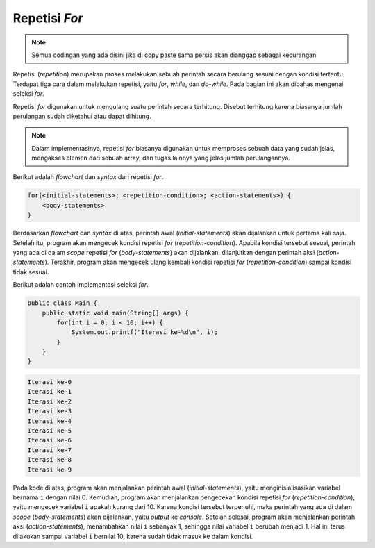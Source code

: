 Repetisi *For*
==============

.. note::

    Semua codingan yang ada disini jika di copy paste sama persis akan dianggap sebagai kecurangan


Repetisi (*repetition*) merupakan proses melakukan sebuah perintah secara berulang sesuai dengan kondisi tertentu. Terdapat tiga cara dalam melakukan repetisi, yaitu *for*, *while*, dan *do-while*. Pada bagian ini akan dibahas mengenai seleksi *for*.

Repetisi *for* digunakan untuk mengulang suatu perintah secara terhitung. Disebut terhitung karena biasanya jumlah perulangan sudah diketahui atau dapat dihitung.

.. note:: 

    Dalam implementasinya, repetisi *for* biasanya digunakan untuk memproses sebuah data yang sudah jelas, mengakses elemen dari sebuah array, dan tugas lainnya yang jelas jumlah perulangannya.

Berikut adalah *flowchart* dan *syntax* dari repetisi *for*.

.. image:: /images/session-05/for.png
    :width: 200
    :align: center
.. centered:: Repetisi *For*

.. code:: console

    for(<initial-statements>; <repetition-condition>; <action-statements>) {
        <body-statements>
    }

Berdasarkan *flowchart* dan *syntax* di atas, perintah awal (*initial-statements*) akan dijalankan untuk pertama kali saja. Setelah itu, program akan mengecek kondisi repetisi *for* (*repetition-condition*). Apabila kondisi tersebut sesuai, perintah yang ada di dalam *scope* repetisi *for* (*body-statements*) akan dijalankan, dilanjutkan dengan perintah aksi (*action-statements*). Terakhir, program akan mengecek ulang kembali kondisi repetisi *for* (*repetition-condition*) sampai kondisi tidak sesuai.

Berikut adalah contoh implementasi seleksi *for*.

.. code:: java

    public class Main {
        public static void main(String[] args) {
            for(int i = 0; i < 10; i++) {
                System.out.printf("Iterasi ke-%d\n", i);
            }
        }
    }

.. code:: console

    Iterasi ke-0
    Iterasi ke-1
    Iterasi ke-2
    Iterasi ke-3
    Iterasi ke-4
    Iterasi ke-5
    Iterasi ke-6
    Iterasi ke-7
    Iterasi ke-8
    Iterasi ke-9

Pada kode di atas, program akan menjalankan perintah awal (*initial-statements*), yaitu menginisialisasikan variabel bernama ``i`` dengan nilai 0. Kemudian, program akan menjalankan pengecekan kondisi repetisi *for* (*repetition-condition*), yaitu mengecek variabel ``i`` apakah kurang dari 10. Karena kondisi tersebut terpenuhi, maka perintah yang ada di dalam *scope* (*body-statements*) akan dijalankan, yaitu *output* ke *console*. Setelah selesai, program akan menjalankan perintah aksi (*action-statements*), menambahkan nilai ``i`` sebanyak 1, sehingga nilai variabel ``i`` berubah menjadi 1. Hal ini terus dilakukan sampai variabel ``i`` bernilai 10, karena sudah tidak masuk ke dalam kondisi.
